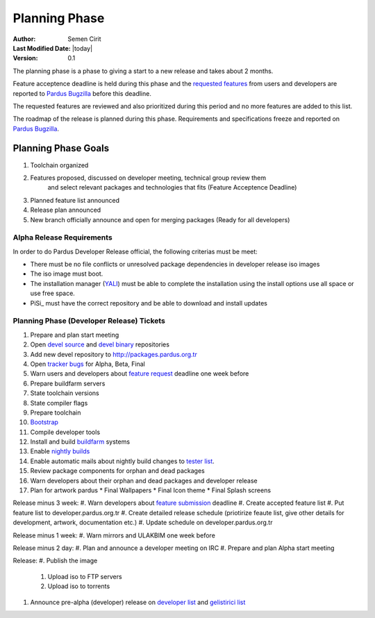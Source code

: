 Planning Phase
==============

:Author: Semen Cirit
:Last Modified Date: |today|
:Version: 0.1

The planning phase is a phase to giving a start to a new release and takes
about 2 months.

Feature acceptence deadline is held during this phase and the `requested features`_
from users and developers are reported to `Pardus Bugzilla`_ before this deadline.

The requested features are reviewed and also prioritized during this period
and no more features are added to this list.

The roadmap of the release is planned during this phase. Requirements and
specifications freeze and reported on `Pardus Bugzilla`_.

Planning Phase Goals
--------------------

#. Toolchain organized
#. Features proposed, discussed on developer meeting, technical group review them
    and select relevant packages and technologies that fits (Feature Acceptence Deadline)
#. Planned feature list announced
#. Release plan announced
#. New branch officially announce and open for merging packages (Ready for all developers)

Alpha Release Requirements
^^^^^^^^^^^^^^^^^^^^^^^^^^
In order to do Pardus Developer Release official, the following criterias must be meet:

* There must be no file conflicts or unresolved package dependencies in developer release iso images
* The iso image must boot.
* The installation manager (YALI_) must be able to complete the installation using the install options use all space or use free space.
* PiSi_ must have the correct repository and be able to download and install updates

Planning Phase (Developer Release) Tickets
^^^^^^^^^^^^^^^^^^^^^^^^^^^^^^^^^^^^^^^^^^
#. Prepare and plan start meeting
#. Open `devel source`_ and  `devel binary`_ repositories
#. Add new devel repository to http://packages.pardus.org.tr
#. Open `tracker bugs`_ for Alpha, Beta, Final
#. Warn users and developers about `feature request`_ deadline one week before
#. Prepare buildfarm servers
#. State toolchain versions
#. State compiler flags
#. Prepare toolchain
#. Bootstrap_
#. Compile developer tools
#. Install and build buildfarm_ systems
#. Enable `nightly builds`_
#. Enable automatic mails about nightly build changes to `tester list`_.
#. Review package components for orphan and dead packages
#. Warn developers about their orphan and dead packages and developer release
#. Plan for artwork pardus
   * Final Wallpapers
   * Final Icon theme
   * Final Splash screens
Release minus 3 week:
#. Warn developers about `feature submission`_ deadline
#. Create accepted feature list
#. Put feature list to developer.pardus.org.tr
#. Create detailed release schedule (priotirize feaute list, give other details for development, artwork, documentation etc.)
#. Update schedule on developer.pardus.org.tr

Release minus 1 week:
#. Warn mirrors and ULAKBIM one week before

Release minus 2 day:
#. Plan and announce a developer meeting on IRC
#. Prepare and plan Alpha start meeting

Release:
#. Publish the image
    #. Upload iso to FTP servers
    #. Upload iso to torrents
#. Announce pre-alpha (developer) release on `developer list`_ and `gelistirici list`_

.. _requested features: http://developer.pardus.org.tr/guides/newfeature/index.html
.. _Pardus Bugzilla: http://bugs.pardus.org.tr/
.. _tracker bugs: http://developer.pardus.org.tr/guides/bugtracking/tracker_bug_process.html#open-tracker-bug-report
.. _devel source: http://developer.pardus.org.tr/guides/releasing/repository_concepts/sourcecode_repository.html#devel-folder
.. _devel binary: http://developer.pardus.org.tr/guides/releasing/repository_concepts/software_repository.html#devel-binary-repository
.. _Bootstrap: http://developer.pardus.org.tr/guides/releasing/bootstrapping.html
.. _buildfarm: http://developer.pardus.org.tr/guides/releasing/preparing_buildfarm.html
.. _nightly builds: http://developer.pardus.org.tr/guides/releasing/generating_nightly_builds.html
.. _severity: http://developer.pardus.org.tr/guides/bugtracking/howto_bug_triage.html#bug-importance
.. _tester list: http://lists.pardus.org.tr/mailman/listinfo/testci
.. _feature request: http://developer.pardus.org.tr/guides/newfeature/newfeature_requests.html#how-do-i-propose-a-new-feature-that-i-do-not-contribute
.. _feature submission: http://developer.pardus.org.tr/guides/newfeature/newfeature_requests.html#how-my-new-feature-request-is-accepted
.. _developer list: http://lists.pardus.org.tr/mailman/listinfo/pardus-devel
.. _gelistirici list: http://lists.pardus.org.tr/mailman/listinfo/gelistirici
.. _YALI: http://developer.pardus.org.tr/projects/yali/index.html

